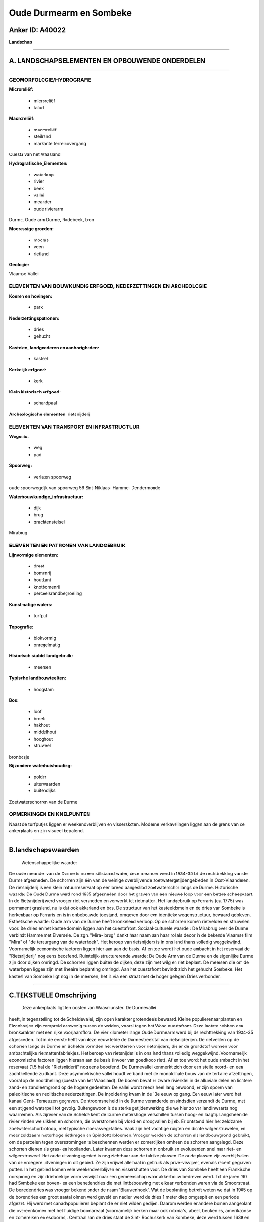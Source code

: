 Oude Durmearm en Sombeke
========================

Anker ID: A40022
----------------

**Landschap**

--------------

A. LANDSCHAPSELEMENTEN EN OPBOUWENDE ONDERDELEN
-----------------------------------------------

--------------

GEOMORFOLOGIE/HYDROGRAFIE
~~~~~~~~~~~~~~~~~~~~~~~~~

**Microreliëf:**

 * microreliëf
 * talud

 
**Macroreliëf:**

 * macroreliëf
 * steilrand
 * markante terreinovergang

Cuesta van het Waasland

**Hydrografische\_Elementen:**

 * waterloop
 * rivier
 * beek
 * vallei
 * meander
 * oude rivierarm

 
Durme, Oude arm Durme, Rodebeek, bron

**Moerassige gronden:**

 * moeras
 * veen
 * rietland

 
**Geologie:**

 
Vlaamse Vallei

ELEMENTEN VAN BOUWKUNDIG ERFGOED, NEDERZETTINGEN EN ARCHEOLOGIE
~~~~~~~~~~~~~~~~~~~~~~~~~~~~~~~~~~~~~~~~~~~~~~~~~~~~~~~~~~~~~~~

**Koeren en hovingen:**

 * park

 
**Nederzettingspatronen:**

 * dries
 * gehucht

**Kastelen, landgoederen en aanhorigheden:**

 * kasteel

 
**Kerkelijk erfgoed:**

 * kerk

 
**Klein historisch erfgoed:**

 * schandpaal

 
**Archeologische elementen:**
rietsnijderij

ELEMENTEN VAN TRANSPORT EN INFRASTRUCTUUR
~~~~~~~~~~~~~~~~~~~~~~~~~~~~~~~~~~~~~~~~~

**Wegenis:**

 * weg
 * pad

 
**Spoorweg:**

 * verlaten spoorweg

oude spoorwegdijk van spoorweg 56 Sint-Niklaas- Hamme- Dendermonde

**Waterbouwkundige\_infrastructuur:**

 * dijk
 * brug
 * grachtenstelsel

 
Mirabrug

ELEMENTEN EN PATRONEN VAN LANDGEBRUIK
~~~~~~~~~~~~~~~~~~~~~~~~~~~~~~~~~~~~~

**Lijnvormige elementen:**

 * dreef
 * bomenrij
 * houtkant
 * knotbomenrij
 * perceelsrandbegroeiing

**Kunstmatige waters:**

 * turfput

 
**Topografie:**

 * blokvormig
 * onregelmatig

 
**Historisch stabiel landgebruik:**

 * meersen

 
**Typische landbouwteelten:**

 * hoogstam

 
**Bos:**

 * loof
 * broek
 * hakhout
 * middelhout
 * hooghout
 * struweel

 
bronbosje

**Bijzondere waterhuishouding:**

 * polder
 * uiterwaarden
 * buitendijks

 
Zoetwaterschorren van de Durme

OPMERKINGEN EN KNELPUNTEN
~~~~~~~~~~~~~~~~~~~~~~~~~

Naast de turfputjes liggen er weekendverblijven en visserskoten. Moderne
verkavelingen liggen aan de grens van de ankerplaats en zijn visueel
bepalend.

--------------

B.landschapswaarden
-------------------

 Wetenschappelijke waarde:
De oude meander van de Durme is nu een stilstaand water, deze meander
werd in 1934-35 bij de rechttrekking van de Durme afgesneden. De
schorren zijn één van de weinige overblijvende zoetwatergetijdengebieden
in Oost-Vlaanderen. De rietsnijderij is een klein natuurreservaat op een
breed aangeslibd zoetwaterschor langs de Durme.
Historische waarde:
De Oude Durme werd rond 1935 afgesneden door het graven van een
nieuwe loop voor een betere scheepvaart. In de Rietsnijderij werd
vroeger riet versneden en verwerkt tot rietmatten. Het landgebruik op
Ferraris (ca. 1775) was permanent grasland, nu is dat ook akkerland en
bos. De structuur van het kasteeldomein en de dries van Sombeke is
herkenbaar op Ferraris en is in onbebouwde toestand, omgeven door een
identieke wegenstructuur, bewaard gebleven.
Esthetische waarde: Oude arm van de Durme heeft kronkelend verloop.
Op de schorren komen rietvelden en struwelen voor. De dries en het
kasteeldomein liggen aan het cuestafront.
Sociaal-culturele waarde : De Mirabrug over de Durme verbindt Hamme
met Elversele. De zgn. "Mira- brug" dankt haar naam aan haar rol als
decor in de bekende Vlaamse film "Mira" of "de tereurgang van de
waterhoek". Het beroep van rietsnijders is in ons land thans volledig
weggekwijnd. Voornamelijk economische factoren liggen hier aan aan de
basis. Af en toe wordt het oude ambacht in het reservaat de
"Rietsnijderij" nog eens beoefend.
Ruimtelijk-structurerende waarde:
De Oude Arm van de Durme en de eigenlijke Durme zijn door dijken
omringd. De schorren liggen buiten de dijken, deze zijn met wilg en riet
beplant. De meersen die om de waterlopen liggen zijn met lineaire
beplanting omringd. Aan het cuestafront bevindt zich het gehucht
Sombeke. Het kasteel van Sombeke ligt nog in de meersen, het is via een
straat met de hoger gelegen Dries verbonden.

--------------

C.TEKSTUELE Omschrijving
------------------------

 Deze ankerplaats ligt ten oosten van Waasmunster. De Durmevallei
heeft, in tegenstelling tot de Scheldevallei, zijn open karakter
grotendeels bewaard. Kleine populierenaanplanten en Elzenbosjes zijn
verspreid aanwezig tussen de weiden, vooral tegen het Wase cuestafront.
Deze laatste hebben een bronkarakter met een rijke voorjaarsflora. De
vier kilometer lange Oude Durmearm werd bij de rechttrekking van 1934-35
afgesneden. Tot in de eerste helft van deze eeuw telde de Durmestreek
tal van rietsnijderijen. De rietvelden op de schorren langs de Durme en
Schelde vormden het werkterrein voor rietsnijders, die er de grondstof
wonnen voor ambachtelijke rietmattenfabriekjes. Het beroep van
rietsnijder is in ons land thans volledig weggekwijnd. Voornamelijk
economische factoren liggen hieraan aan de basis (invoer van goedkoop
riet). Af en toe wordt het oude ambacht in het reservaat (1.5 ha) de
"Rietsnijderij" nog eens beoefend. De Durmevallei kenmerkt zich door een
steile noord- en een zachthellende zuidkant. Deze asymmetrische vallei
houdt verband met de monoklinale bouw van de tertiaire afzettingen,
vooral op de noordhelling (cuesta van het Waasland). De bodem bevat er
zware rivierklei in de alluviale delen en lichtere zand- en
zandleemgrond op de hogere gedeelten. De vallei wordt reeds heel lang
bewoond, er zijn sporen van paleolitische en neolitische nederzettingen.
De inpoldering kwam in de 13e eeuw op gang. Een eeuw later werd het
kanaal Gent- Terneuzen gegraven. De stroomsnelheid in de Durme
veranderde en sindsdien verzandt de Durme, met een stijgend waterpeil
tot gevolg. Buitengewoon is de sterke getijdenwerking die we hier zo ver
landinwaarts nog waarnemen. Als zijrivier van de Schelde kent de Durme
metershoge verschillen tussen hoog- en laagtij. Langsheen de rivier
vinden we slikken en schorren, die overstromen bij vloed en droogvallen
bij eb. Er ontstond hier het zeldzame zoetwaterschorbiotoop, met
typische moerasvegetaties. Vaak zijn het vochtige ruigten en dichte
wilgenstruwelen, en meer zeldzaam meterhoge rietkragen en
Spindotterbloemen. Vroeger werden de schorren als landbouwgrond
gebruikt, om de percelen tegen overstromingen te beschermen werden er
zomerdijken omheen de schorren aangelegd. Deze schorren dienen als gras-
en hooilanden. Later kwamen deze schorren in onbruik en evolueerden snel
naar riet- en wilgenstruweel. Het oude uitveningsgebied is nog zichtbaar
aan de talrijke plassen. De oude plassen zijn overblijfselen van de
vroegere uitveningen in dit gebied. Ze zijn vrijwel allemaal in gebruik
als privé-visvijver, evenals recent gegraven putten. In het gebied komen
vele weekendverblijven en vissershutten voor. De dries van Sombeke heeft
een Frankische oorsprong en zijn driehoekige vorm verwijst naar een
gemeenschap waar akkerbouw bedreven werd. Tot de jaren '60 had Sombeke
een boven- en een benedendries die met lintbebouwing met elkaar
verbonden waren via de Smoorstraat. De benedendries was vroeger bekend
onder de naam 'Blauwenhoek'. Wat de beplanting betreft weten we dat in
1905 op de bovendries een groot aantal olmen werd geveld en nadien werd
de dries 1 meter diep omgespit en een periode afgezet. Hij werd met
canadapopulieren beplant die er niet wilden gedijen. Daarom werden er
andere bomen aangeplant die overeenkomen met het huidige boomareaal
(voornamelijk berken maar ook robinia's, abeel, beuken es, amerikaanse
en zomereiken en esdoorns). Centraal aan de dries staat de Sint-
Rochuskerk van Sombeke, deze werd tussen 1639 en 1643 opgetrokken. In
1888 werd het oude koor afgebroken en vervangen door een nieuw, een
kruisbeuk en twee sakristijen. In 1890 werd het houten torentje
afgebroken en een nieuwe stenen toren op de voorgevel gebouwd. Het
kasteel van Sombeke, in de meersen, werd vermoedelijk in het begin van
de 18e eeuw gebouwd. De oorspronkelijke inrijpoort is nog intakt. In de
Smoorstraat bevindt zich nog een oude schandpaal, uit 1699 daterend.
Bovenop deze schandpaal ziet men een zittende leeuw, die het wapenschild
van de toenmalige heer van Sombeke vasthoudt. De Mirabrug over de Durme
verbindt Hamme met Elversele. Het betreft een drie-delige brug met twee
vaste aan landhoofden verbonden gedeelten en een draaibaar
middengedeelte, over de Durme. De zgn. "Mira- brug" dankt haar naam aan
haar rol als decor in de bekende Vlaamse film "Mira". Er bestaan nog
vaste gedeelten die van 1896-1899 dateren. Het oorspronkelijke,
draaibare middenstuk werd in 1922 vervangen.
